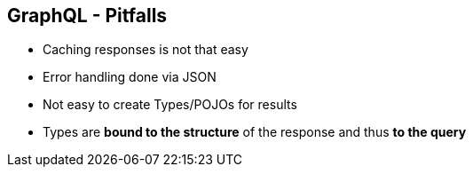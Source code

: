 ++++
<section>
<h2><span class="component">GraphQL</span> - Pitfalls</h2>
++++

* Caching responses is not that easy
* Error handling done via JSON
* Not easy to create Types/POJOs for results

++++
  <aside class="notes">
      <ul>
        <li>Types are <strong>bound to the structure</strong> of the response and thus <strong>to the query</strong></li>
      </ul>
    </aside>
</section>
++++